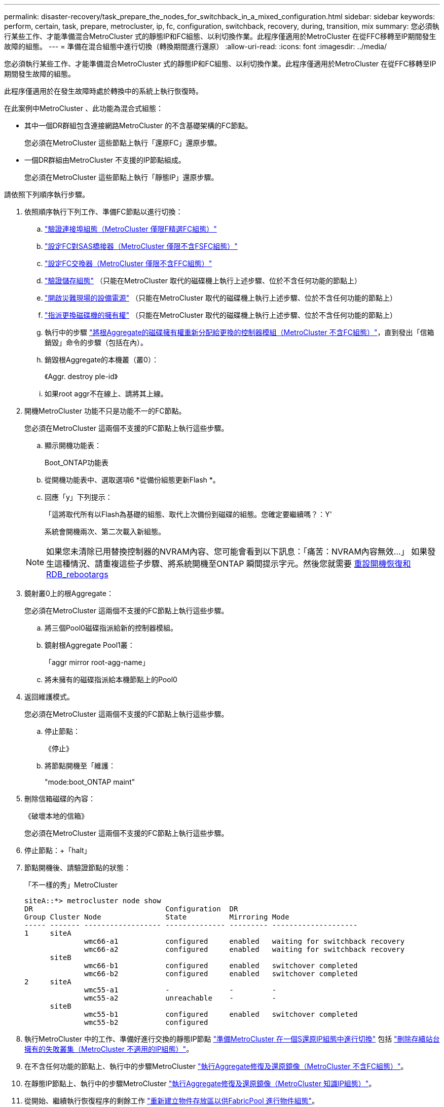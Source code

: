 ---
permalink: disaster-recovery/task_prepare_the_nodes_for_switchback_in_a_mixed_configuration.html 
sidebar: sidebar 
keywords: perform, certain, task, prepare, metrocluster, ip, fc, configuration, switchback, recovery, during, transition, mix 
summary: 您必須執行某些工作、才能準備混合MetroCluster 式的靜態IP和FC組態、以利切換作業。此程序僅適用於MetroCluster 在從FFC移轉至IP期間發生故障的組態。 
---
= 準備在混合組態中進行切換（轉換期間進行還原）
:allow-uri-read: 
:icons: font
:imagesdir: ../media/


[role="lead"]
您必須執行某些工作、才能準備混合MetroCluster 式的靜態IP和FC組態、以利切換作業。此程序僅適用於MetroCluster 在從FFC移轉至IP期間發生故障的組態。

此程序僅適用於在發生故障時處於轉換中的系統上執行恢復時。

在此案例中MetroCluster 、此功能為混合式組態：

* 其中一個DR群組包含連接網路MetroCluster 的不含基礎架構的FC節點。
+
您必須在MetroCluster 這些節點上執行「還原FC」還原步驟。

* 一個DR群組由MetroCluster 不支援的IP節點組成。
+
您必須在MetroCluster 這些節點上執行「靜態IP」還原步驟。



請依照下列順序執行步驟。

. 依照順序執行下列工作、準備FC節點以進行切換：
+
.. link:task_verify_port_mcfc.html["驗證連接埠組態（MetroCluster 僅限F精選FC組態）"]
.. link:task_cfg_bridges_mcfc.html["設定FC對SAS橋接器（MetroCluster 僅限不含FSFC組態）"]
.. link:task_cfg_switches_mcfc.html["設定FC交換器（MetroCluster 僅限不含FFC組態）"]
.. link:task_verify_storage_mcfc.html["驗證儲存組態"] （只能在MetroCluster 取代的磁碟機上執行上述步驟、位於不含任何功能的節點上）
.. link:task_power_on_mcfc.html["開啟災難現場的設備電源"] （只能在MetroCluster 取代的磁碟機上執行上述步驟、位於不含任何功能的節點上）
.. link:task_assign_ownership_mcfc.html["指派更換磁碟機的擁有權"] （只能在MetroCluster 取代的磁碟機上執行上述步驟、位於不含任何功能的節點上）
.. 執行中的步驟 link:task_reassign_roots_mcfc.html["將根Aggregate的磁碟擁有權重新分配給更換的控制器模組（MetroCluster 不含FC組態）"]，直到發出「信箱銷毀」命令的步驟（包括在內）。
.. 銷毀根Aggregate的本機叢（叢0）：
+
《Aggr. destroy ple-id》

.. 如果root aggr不在線上、請將其上線。


. 開機MetroCluster 功能不只是功能不一的FC節點。
+
您必須在MetroCluster 這兩個不支援的FC節點上執行這些步驟。

+
.. 顯示開機功能表：
+
Boot_ONTAP功能表

.. 從開機功能表中、選取選項6 *從備份組態更新Flash *。
.. 回應「y」下列提示：
+
「這將取代所有以Flash為基礎的組態、取代上次備份到磁碟的組態。您確定要繼續嗎？：Y'

+
系統會開機兩次、第二次載入新組態。

+

NOTE: 如果您未清除已用替換控制器的NVRAM內容、您可能會看到以下訊息：「痛苦：NVRAM內容無效...」 如果發生這種情況、請重複這些子步驟、將系統開機至ONTAP 瞬間提示字元。然後您就需要 <<Reset-the-boot-recovery,重設開機恢復和RDB_rebootargs>>



. 鏡射叢0上的根Aggregate：
+
您必須在MetroCluster 這兩個不支援的FC節點上執行這些步驟。

+
.. 將三個Pool0磁碟指派給新的控制器模組。
.. 鏡射根Aggregate Pool1叢：
+
「aggr mirror root-agg-name」

.. 將未擁有的磁碟指派給本機節點上的Pool0


. 返回維護模式。
+
您必須在MetroCluster 這兩個不支援的FC節點上執行這些步驟。

+
.. 停止節點：
+
《停止》

.. 將節點開機至「維護：
+
"mode:boot_ONTAP maint"



. 刪除信箱磁碟的內容：
+
《破壞本地的信箱》

+
您必須在MetroCluster 這兩個不支援的FC節點上執行這些步驟。

. 停止節點：+「halt」
. 節點開機後、請驗證節點的狀態：
+
「不一樣的秀」MetroCluster

+
[listing]
----
siteA::*> metrocluster node show
DR                               Configuration  DR
Group Cluster Node               State          Mirroring Mode
----- ------- ------------------ -------------- --------- --------------------
1     siteA
              wmc66-a1           configured     enabled   waiting for switchback recovery
              wmc66-a2           configured     enabled   waiting for switchback recovery
      siteB
              wmc66-b1           configured     enabled   switchover completed
              wmc66-b2           configured     enabled   switchover completed
2     siteA
              wmc55-a1           -              -         -
              wmc55-a2           unreachable    -         -
      siteB
              wmc55-b1           configured     enabled   switchover completed
              wmc55-b2           configured
----
. 執行MetroCluster 中的工作、準備好進行交換的靜態IP節點 link:task_prepare_for_switchback_in_a_mcc_ip_configuration_supertask.html["準備MetroCluster 在一個S還原IP組態中進行切換"] 包括 link:task_delete_plexes_mcip.html["刪除存續站台擁有的失敗叢集（MetroCluster 不適用的IP組態）"]。
. 在不含任何功能的節點上、執行中的步驟MetroCluster link:task_heal_restore_mcfc.html["執行Aggregate修復及還原鏡像（MetroCluster 不含FC組態）"]。
. 在靜態IP節點上、執行中的步驟MetroCluster link:task_heal_restore_mcip.html["執行Aggregate修復及還原鏡像（MetroCluster 知識IP組態）"]。
. 從開始、繼續執行恢復程序的剩餘工作 link:task_complete_recovery.html#reestablishing-object-stores-for-fabricpool-configurations["重新建立物件存放區以供FabricPool 進行物件組態"]。




=== 重設boot_recovery和RDB_rebootargs

[role="lead"]
如果需要、您可以重設boot_recovery和RDB_reboot_bootargs

.步驟
. 將節點停止回載入程式提示：
+
[listing]
----
node_A_1::*> halt -node _node-name_
----
. 檢查是否已設定下列bootargs：
+
[listing]
----
LOADER> printenv bootarg.init.boot_recovery
LOADER> printenv bootarg.rdb_corrupt
----
. 如果其中任一bootarg已設定為值、請將其取消設定並啟動ONTAP
+
[listing]
----
LOADER> unsetenv bootarg.init.boot_recovery
LOADER> unsetenv bootarg.rdb_corrupt
LOADER> saveenv
LOADER> bye
----

